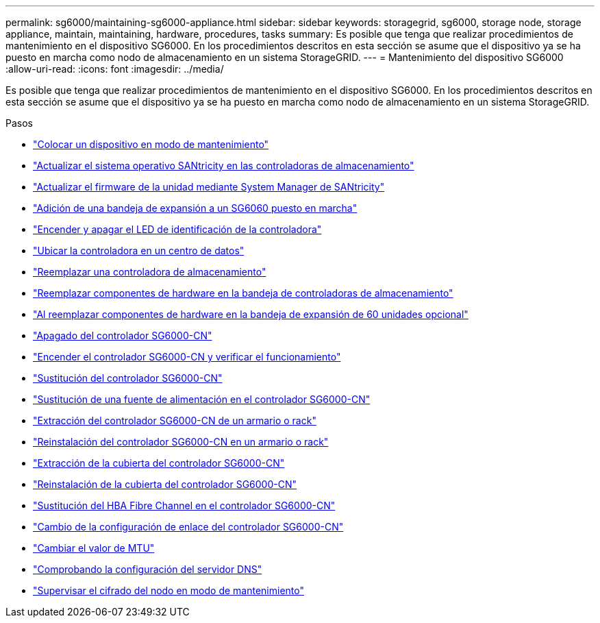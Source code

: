 ---
permalink: sg6000/maintaining-sg6000-appliance.html 
sidebar: sidebar 
keywords: storagegrid, sg6000, storage node, storage appliance, maintain, maintaining, hardware, procedures, tasks 
summary: Es posible que tenga que realizar procedimientos de mantenimiento en el dispositivo SG6000. En los procedimientos descritos en esta sección se asume que el dispositivo ya se ha puesto en marcha como nodo de almacenamiento en un sistema StorageGRID. 
---
= Mantenimiento del dispositivo SG6000
:allow-uri-read: 
:icons: font
:imagesdir: ../media/


[role="lead"]
Es posible que tenga que realizar procedimientos de mantenimiento en el dispositivo SG6000. En los procedimientos descritos en esta sección se asume que el dispositivo ya se ha puesto en marcha como nodo de almacenamiento en un sistema StorageGRID.

.Pasos
* link:placing-appliance-into-maintenance-mode.html["Colocar un dispositivo en modo de mantenimiento"]
* link:upgrading-santricity-os-on-storage-controllers.html["Actualizar el sistema operativo SANtricity en las controladoras de almacenamiento"]
* link:upgrading-drive-firmware-using-santricity-system-manager.html["Actualizar el firmware de la unidad mediante System Manager de SANtricity"]
* link:adding-expansion-shelf-to-deployed-sg6060.html["Adición de una bandeja de expansión a un SG6060 puesto en marcha"]
* link:turning-controller-identify-led-on-and-off.html["Encender y apagar el LED de identificación de la controladora"]
* link:locating-controller-in-data-center.html["Ubicar la controladora en un centro de datos"]
* link:replacing-storage-controller-sg6000.html["Reemplazar una controladora de almacenamiento"]
* link:replacing-hardware-components-in-storage-controller-shelf.html["Reemplazar componentes de hardware en la bandeja de controladoras de almacenamiento"]
* link:replacing-hardware-components-in-optional-60-drive-expansion-shelf.html["Al reemplazar componentes de hardware en la bandeja de expansión de 60 unidades opcional"]
* link:shutting-down-sg6000-cn-controller.html["Apagado del controlador SG6000-CN"]
* link:powering-on-sg6000-cn-controller-and-verifying-operation.html["Encender el controlador SG6000-CN y verificar el funcionamiento"]
* link:replacing-sg6000-cn-controller.html["Sustitución del controlador SG6000-CN"]
* link:replacing-power-supply-in-sg6000-cn-controller.html["Sustitución de una fuente de alimentación en el controlador SG6000-CN"]
* link:removing-sg6000-cn-controller-from-cabinet-or-rack.html["Extracción del controlador SG6000-CN de un armario o rack"]
* link:reinstalling-sg6000-cn-controller-into-cabinet-or-rack.html["Reinstalación del controlador SG6000-CN en un armario o rack"]
* link:removing-sg6000-cn-controller-cover.html["Extracción de la cubierta del controlador SG6000-CN"]
* link:reinstalling-sg6000-cn-controller-cover.html["Reinstalación de la cubierta del controlador SG6000-CN"]
* link:replacing-fibre-channel-hba-in-sg6000-cn-controller.html["Sustitución del HBA Fibre Channel en el controlador SG6000-CN"]
* link:changing-link-configuration-of-sg6000-cn-controller.html["Cambio de la configuración de enlace del controlador SG6000-CN"]
* link:changing-mtu-setting.html["Cambiar el valor de MTU"]
* link:checking-dns-server-configuration.html["Comprobando la configuración del servidor DNS"]
* link:monitoring-node-encryption-in-maintenance-mode.html["Supervisar el cifrado del nodo en modo de mantenimiento"]

